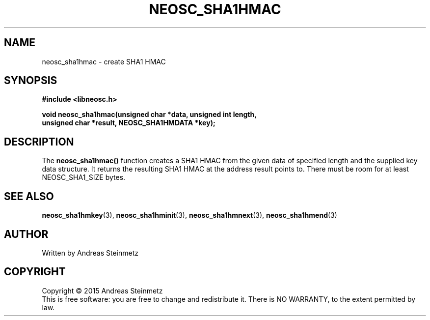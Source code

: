 .TH NEOSC_SHA1HMAC 3  2015-04-10 "" ""
.SH NAME
neosc_sha1hmac \- create SHA1 HMAC
.SH SYNOPSIS
.nf
.B #include <libneosc.h>
.sp
.BI "void neosc_sha1hmac(unsigned char *data, unsigned int length,"
.BI "                    unsigned char *result, NEOSC_SHA1HMDATA *key);"
.SH DESCRIPTION
The
.BR neosc_sha1hmac()
function creates a SHA1 HMAC from the given data of specified length and the supplied key data structure. It returns the resulting SHA1 HMAC at the address result points to. There must be room for at least NEOSC_SHA1_SIZE bytes.
.SH SEE ALSO
.BR neosc_sha1hmkey (3),
.BR neosc_sha1hminit (3),
.BR neosc_sha1hmnext (3),
.BR neosc_sha1hmend (3)
.SH AUTHOR
Written by Andreas Steinmetz
.SH COPYRIGHT
Copyright \(co 2015 Andreas Steinmetz
.br
This is free software: you are free to change and redistribute it.
There is NO WARRANTY, to the extent permitted by law.
